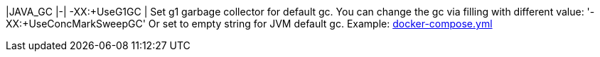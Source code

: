 |JAVA_GC |-| -XX:+UseG1GC  | Set g1 garbage collector for default gc. You can change the gc via filling with different value: '-XX:+UseConcMarkSweepGC' Or set to empty string for JVM default gc. Example: <<java-gc-example,docker-compose.yml>>